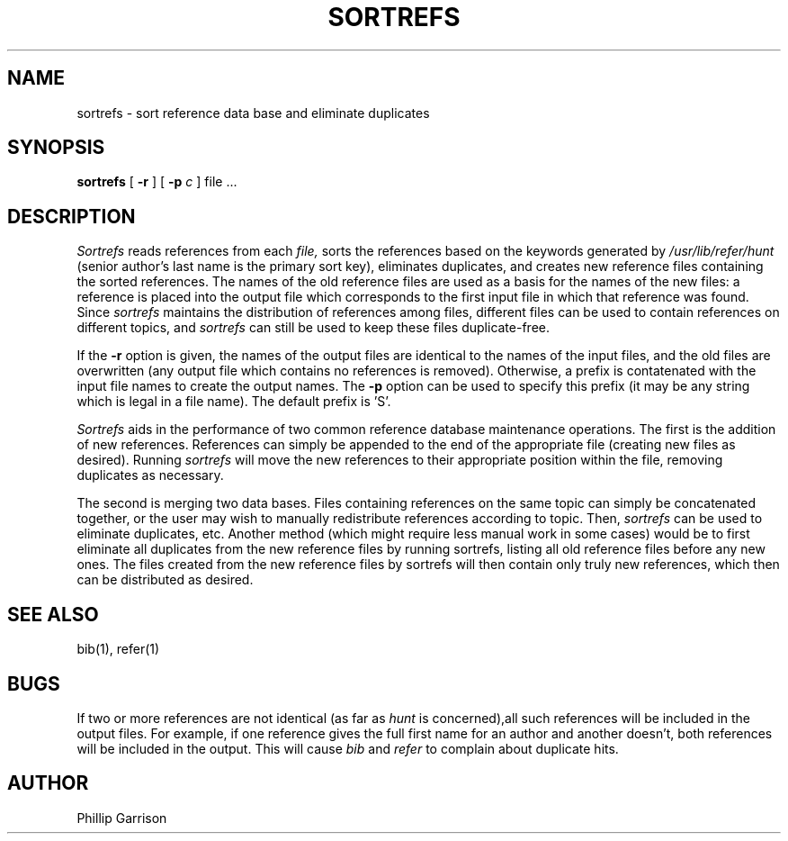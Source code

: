 .TH SORTREFS 1 "21 June 1983"
.SH NAME
sortrefs \- sort reference data base and eliminate duplicates
.SH SYNOPSIS
.B sortrefs
[
.B \-r
] [
.B -p
\fIc\fP
]
file ...
.br
.SH DESCRIPTION
.I Sortrefs
reads references from each
.I file,
sorts the references based on the keywords generated by
.I /usr/lib/refer/hunt
(senior author's last name is the primary sort key),
eliminates duplicates,
and creates new reference files containing the sorted references.
The names of the old reference files are used as a basis for the names
of the new files: a reference is placed into the output file which corresponds
to the first input file in which that reference was found.
Since \fIsortrefs\fP maintains the distribution of references among files,
different files can be used to contain references on different topics,
and \fIsortrefs\fP can still be used to keep these files duplicate-free.
.PP
If the \fB-r\fP option is given, the names of the output files are identical
to the names of the input files, and the old files are overwritten
(any output file which contains no references is removed).
Otherwise, a prefix is contatenated with the input file names to create the
output names.
The \fB-p\fP option can be used to specify this prefix (it may be any string
which is legal in a file name).
The default prefix is 'S'.
.PP
\fISortrefs\fP aids in the performance of two common
reference database maintenance operations.
The first is the addition of new references.
References can simply be appended to the end of the appropriate file
(creating new files as desired).
Running \fIsortrefs\fP will move the new references to their appropriate
position within the file, removing duplicates as necessary.
.PP
The second is merging two data bases.
Files containing references on the same topic can simply be concatenated
together, or the user may wish to manually redistribute references according
to topic.
Then, \fIsortrefs\fP can be used to eliminate duplicates, etc.
Another method (which might require less manual work in some cases)
would be to first eliminate all duplicates from the new reference files
by running sortrefs, listing all old reference files before any new ones.
The files created from the new reference files by sortrefs will then
contain only truly new references, which then can be distributed as desired.
.PP
.SH "SEE ALSO"
bib(1), refer(1)
.SH BUGS
If two or more references are not identical (as far as \fIhunt\fP is concerned),all such references will be included in the output files.
For example, if one reference gives the full first name for an author and
another doesn't, both references will be included in the output.
This will cause \fIbib\fP and \fIrefer\fP to complain about duplicate hits.
.SH AUTHOR
Phillip Garrison
